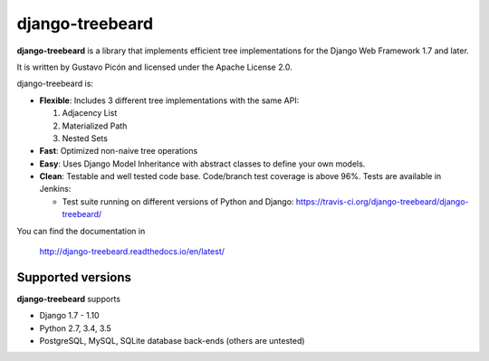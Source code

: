 ================
django-treebeard
================

**django-treebeard** is a library that implements efficient tree implementations
for the Django Web Framework 1.7 and later.

It is written by Gustavo Picón and licensed under the Apache License 2.0.

django-treebeard is:

- **Flexible**: Includes 3 different tree implementations with the same API:

  1. Adjacency List
  2. Materialized Path
  3. Nested Sets

- **Fast**: Optimized non-naive tree operations
- **Easy**: Uses Django Model Inheritance with abstract classes to define your own
  models.
- **Clean**: Testable and well tested code base. Code/branch test coverage is above
  96%. Tests are available in Jenkins:

  - Test suite running on different versions of Python and Django:
    https://travis-ci.org/django-treebeard/django-treebeard/

You can find the documentation in

    http://django-treebeard.readthedocs.io/en/latest/

Supported versions
==================

**django-treebeard** supports

* Django 1.7 - 1.10
* Python 2.7, 3.4, 3.5
* PostgreSQL, MySQL, SQLite database back-ends (others are untested)
